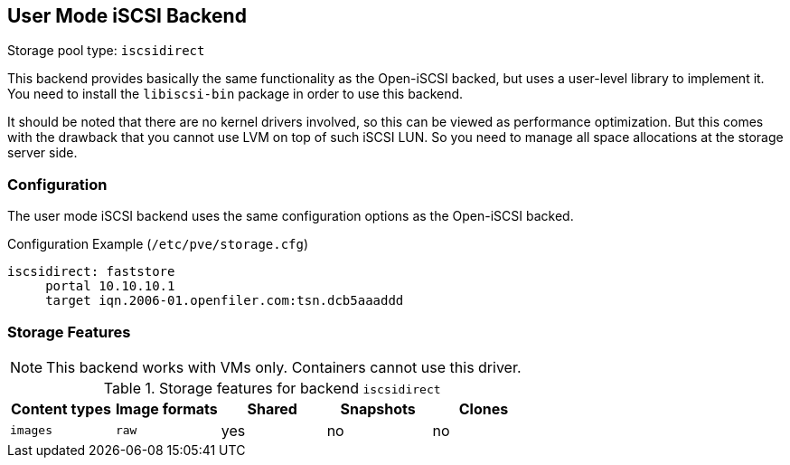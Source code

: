 [[storage_iscsidirect]]
User Mode iSCSI Backend
-----------------------
ifdef::wiki[]
:pve-toplevel:
:title: Storage: User Mode iSCSI
endif::wiki[]

Storage pool type: `iscsidirect`

This backend provides basically the same functionality as the Open-iSCSI backed,
but uses a user-level library to implement it. You need to install the
`libiscsi-bin` package in order to use this backend.

It should be noted that there are no kernel drivers involved, so this
can be viewed as performance optimization. But this comes with the
drawback that you cannot use LVM on top of such iSCSI LUN. So you need
to manage all space allocations at the storage server side.

Configuration
~~~~~~~~~~~~~

The user mode iSCSI backend uses the same configuration options as the
Open-iSCSI backed.

.Configuration Example (`/etc/pve/storage.cfg`)
----
iscsidirect: faststore
     portal 10.10.10.1
     target iqn.2006-01.openfiler.com:tsn.dcb5aaaddd
----

Storage Features
~~~~~~~~~~~~~~~~

NOTE: This backend works with VMs only. Containers cannot use this
driver.

.Storage features for backend `iscsidirect`
[width="100%",cols="m,m,3*d",options="header"]
|==============================================================================
|Content types  |Image formats  |Shared |Snapshots |Clones
|images         |raw            |yes    |no        |no
|==============================================================================

ifdef::wiki[]

See Also
~~~~~~~~

* link:/wiki/Storage[Storage]

endif::wiki[]

